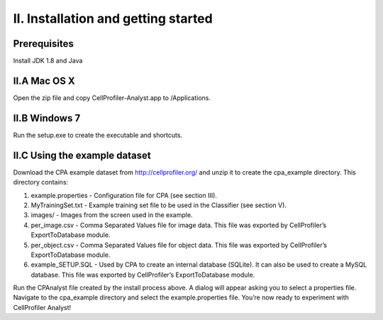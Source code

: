 ====================================
II. Installation and getting started
====================================

Prerequisites
=============

Install JDK 1.8 and Java

II.A Mac OS X
=============

Open the zip file and copy CellProfiler-Analyst.app to /Applications.

II.B Windows 7
==============
Run the setup.exe to create the executable and shortcuts.

II.C Using the example dataset
==============================
Download the CPA example dataset from http://cellprofiler.org/ and unzip it to create the cpa_example directory. This directory contains:

1. example.properties - Configuration file for CPA (see section III).
2. MyTrainingSet.txt - Example training set file to be used in the Classifier (see section V).
3. images/ - Images from the screen used in the example.
4. per_image.csv - Comma Separated Values file for image data. This file was exported by CellProfiler’s ExportToDatabase module.
5. per_object.csv - Comma Separated Values file for object data. This file was exported by CellProfiler’s ExportToDatabase module.
6. example_SETUP.SQL - Used by CPA to create an internal database (SQLite). It can also be used to create a MySQL database. This file was exported by CellProfiler’s ExportToDatabase module.

Run the CPAnalyst file created by the install process above. A dialog will appear asking you to select a properties file. Navigate to the cpa_example directory and select the example.properties file. You’re now ready to experiment with CellProfiler Analyst!
